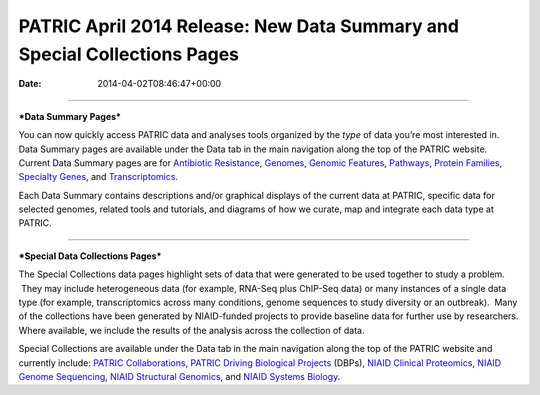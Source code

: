 =========================================================================
PATRIC April 2014 Release: New Data Summary and Special Collections Pages
=========================================================================


:date:   2014-04-02T08:46:47+00:00

--------------

***Data Summary Pages***

You can now quickly access PATRIC data and analyses tools organized by
the *type* of data you’re most interested in.  Data Summary pages are
available under the Data tab in the main navigation along the top of the
PATRIC website.  Current Data Summary pages are for `Antibiotic
Resistance <http://patricbrc.org/portal/portal/patric/AntibioticResistance>`__,
`Genomes <http://patricbrc.org/portal/portal/patric/Genomes>`__,
`Genomic
Features <http://patricbrc.org/portal/portal/patric/GenomicFeatures>`__,
`Pathways <http://patricbrc.org/portal/portal/patric/Pathways>`__,
`Protein
Families <http://patricbrc.org/portal/portal/patric/ProteinFamilies>`__,
`Specialty
Genes <http://patricbrc.org/portal/portal/patric/SpecialtyGenes>`__, and
`Transcriptomics <http://patricbrc.org/portal/portal/patric/Transcriptomics>`__.

Each Data Summary contains descriptions and/or graphical displays of the
current data at PATRIC, specific data for selected genomes, related
tools and tutorials, and diagrams of how we curate, map and integrate
each data type at PATRIC.

--------------

***Special Data Collections Pages***

The Special Collections data pages highlight sets of data that
were generated to be used together to study a problem.  They may
include heterogeneous data (for example, RNA-Seq plus ChIP-Seq data) or
many instances of a single data type (for example, transcriptomics
across many conditions, genome sequences to study diversity or an
outbreak).  Many of the collections have been generated by NIAID-funded
projects to provide baseline data for further use by researchers.  
Where available, we include the results of the analysis across the
collection of data.

Special Collections are available under the Data tab in the main
navigation along the top of the PATRIC website and currently include: 
`PATRIC
Collaborations <http://enews.patricbrc.org/patric-collaborations/>`__,
`PATRIC Driving Biological
Projects <http://enews.patricbrc.org/patric-dbps/>`__ (DBPs), `NIAID
Clinical
Proteomics <http://enews.patricbrc.org/niaid-clinical-proteomics/>`__,
`NIAID Genome
Sequencing <http://enews.patricbrc.org/niaid-genome-sequencing/>`__,
`NIAID Structural
Genomics <http://enews.patricbrc.org/niaid-structural-genomics/>`__, and
`NIAID Systems
Biology. <http://enews.patricbrc.org/niaid-systems-biology/>`__
